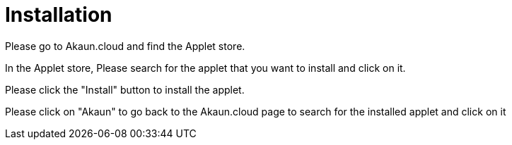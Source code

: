 [#h3_group_maintenance_applet_installation]
= Installation

Please go to Akaun.cloud and find the Applet store.

In the Applet store, Please search for the applet that you want to install and click on it.

Please click the "Install" button to install the applet.

Please click on "Akaun" to go back to the Akaun.cloud page to search for the installed applet and click on it